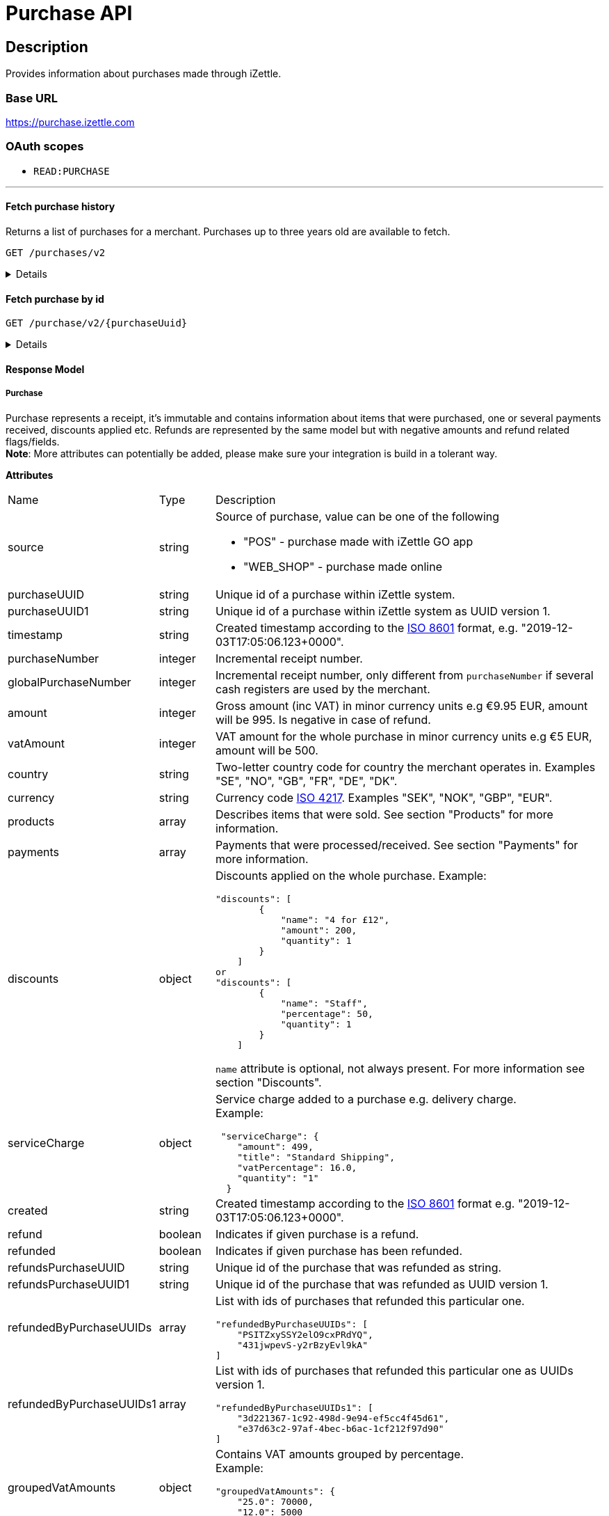 = Purchase API

== Description

====
Provides information about purchases made through iZettle.
====

=== Base URL

https://purchase.izettle.com

=== OAuth scopes

- `READ:PURCHASE`

'''

==== Fetch purchase history

Returns a list of purchases for a merchant.
Purchases up to three years old are available to fetch.

`GET /purchases/v2`

[%collapsible]
====
*Parameters*

[cols="15%,10%,10%,10%,55%"]
|===
|Name|Type|In|Required/Optional|Description

|lastPurchaseHash|string|query|optional|A value from "lastPurchaseHash" from the result of a previous history query, to continue listing purchases from the next record after the previous query.
|startDate|string|query|optional|The start date (inclusive) for purchases to be retrieved from until today or endDate if provided. By default `startDate` is resolved to three years back.
|endDate|string|query|optional|The last date (exclusive) for purchases to be retrieved until.
|limit|integer|query|optional|The maximum number of records to return. Value range 1–1000.
|descending|boolean|query|optional|When true, returns purchases with the highest timestamp first.  When false, returns purchases with the lowest timestamp first. Defaults to false if not specified.
|===


*Responses*

`Status: 200 OK` - Successful. +
`Status: 401 Unauthorized` - You were not authorized to execute this operation. +
`Status: 429 Too Many Requests` - You hit the rate limit. Retry request later.

*Examples*

* Fetching limited number of purchases in descending order(most recent first).
+
--
_Request:_

`GET /purchases/v2?limit=2&descending=true`

_Response:_

`Status: 200 OK`

[source,json]
----
{
  "purchases": [
    {
      "source": "POS",
      "purchaseUUID": "Odi3BjWLEeuollr2KMFqhA",
      "amount": 5000,
      "vatAmount": 535,
      "country": "SE",
      "currency": "SEK",
      "timestamp": "2020-12-02T17:16:20.028+0000",
      "gpsCoordinates": {
        "longitude": 18.03388854523291,
        "latitude": 59.3160400390625,
        "accuracyMeters": 65
      },
      "purchaseNumber": 120092,
      "globalPurchaseNumber": 391839,
      "userDisplayName": "Sven Andersson",
      "userId": 11111,
      "organizationId": 11111,
      "products": [
        {
          "quantity": "1",
          "productUuid": "2d6315d0-9c60-1111-bc3f-04cc0b41ebd4",
          "variantUuid": "a5169ee0-ba72-1111-ba39-41e31bf3e57b",
          "vatPercentage": 12,
          "unitPrice": 2000,
          "rowTaxableAmount": 1786,
          "name": "Coffee",
          "variantName": "",
          "fromLocationUuid": "97faeaa0-18f4-1111-adfd-a56a099d6f5a",
          "toLocationUuid": "97faeaa0-18f4-1111-9f18-d0f3b2151876",
          "id": "0",
          "type": "PRODUCT",
          "libraryProduct": true
        },
        {
          "quantity": "1",
          "productUuid": "2d62c7b0-9c60-11e5-acbe-d387d7298c3c",
          "variantUuid": "a5169ee0-ba72-11e6-9aa8-19b96b962055",
          "vatPercentage": 12,
          "unitPrice": 3000,
          "rowTaxableAmount": 2679,
          "name": "Chocolate chip cookie",
          "variantName": "",
          "fromLocationUuid": "97faeaa0-18f4-11e7-adfd-a56a099d6f5a",
          "toLocationUuid": "97faeaa0-18f4-11e7-9f18-d0f3b2151876",
          "autoGenerated": false,
          "id": "1",
          "type": "PRODUCT",
          "details": {},
          "libraryProduct": true
        }
      ],
      "discounts": [],
      "payments": [
        {
          "uuid": "41fad608-358b-11eb-a9cf-adce2fdbc505",
          "amount": 5000,
          "type": "IZETTLE_CARD",
          "createdAt": "2020-12-02T17:16:05.000+0000",
          "attributes": {
            "transactionStatusInformation": "E800",
            "cardHolderVerificationMethod": "PIN",
            "maskedPan": "11111*******1111",
            "cardPaymentEntryMode": "EMV",
            "referenceNumber": "LQTTTTT",
            "authorizationCode": "111111",
            "cardType": "MASTERCARD",
            "terminalVerificationResults": "0000008000",
            "applicationIdentifier": "A0000000041010",
            "applicationName": "MASTERCARD"
          }
        }
      ],
      "cashRegister": {
        "displayName": "Kassa 2",
        "uuid": "YdVwSn4i111DZepjFuVBw"
      },
      "receiptCopyAllowed": true,
      "references": {
        "checkoutUUID": "39d8b706-358b-11eb-a997-5bf729c06b85"
      },
      "created": "2020-12-03T17:16:20.028+0000",
      "refunded": false,
      "purchaseUUID1": "39d8b706-358b-11eb-a896-5af628c16a84",
      "groupedVatAmounts": {
        "12.0": 5000
      },
      "refund": false
    },
    {
      "source": "POS",
      "purchaseUUID": "Bm5SpjWJEeuollr2KMFqhA",
      "amount": 3500,
      "vatAmount": 375,
      "country": "SE",
      "currency": "SEK",
      "timestamp": "2020-12-03T17:00:24.879+0000",
      "gpsCoordinates": {
        "longitude": 18.033884556629268,
        "latitude": 59.316070556640625,
        "accuracyMeters": 65
      },
      "purchaseNumber": 120091,
      "globalPurchaseNumber": 391838,
      "userDisplayName": "Sven Andersson",
      "userId": 1713921,
      "organizationId": 14184411,
      "products": [
        {
          "quantity": "1",
          "productUuid": "b108fd90-9c3e-11e5-9cf5-b7187b674ae8",
          "variantUuid": "a5169ee0-ba72-11e6-bd41-a12a8359ddc6",
          "vatPercentage": 12,
          "unitPrice": 3500,
          "rowTaxableAmount": 3125,
          "name": "Coffee with milk",
          "variantName": "",
          "fromLocationUuid": "97faeaa0-18f4-11e7-adfd-a56a099d6f5a",
          "toLocationUuid": "97faeaa0-18f4-11e7-9f18-d0f3b2151876",
          "autoGenerated": false,
          "id": "0",
          "type": "PRODUCT",
          "details": {},
          "libraryProduct": true
        }
      ],
      "discounts": [],
      "payments": [
        ...
        }
      ],
      "cashRegister": {
        "displayName": "Kassa 2",
        "uuid": "YdVwSn4iEemdDZepjFuVBw"
      },
      "receiptCopyAllowed": true,
      "references": {
        "checkoutUUID": "066e52a6-3589-11eb-a997-5bf729c06b85"
      },
      "created": "2020-12-03T17:00:24.879+0000",
      "refunded": false,
      "purchaseUUID1": "066e52a6-3589-11eb-a896-5af628c16a84",
       ...
      "groupedVatAmounts": {
        "12.0": 3500
      },
      "refund": false
    }
  ],
  "firstPurchaseHash": "1607015780028Odi3BjWLEeuollr2KMFqhA",
  "lastPurchaseHash": "1607014824879Bm5SpjWJEeuollr2KMFqhA",
  "linkUrls": [
    "<https://purchase.izettle.com/purchases/v2/?limit=2&descending=true&lastPurchaseHash=1607014824879Bm5SpjWJEeuollr2KMFqhA>; rel=\"next\""
  ]
}
----
--

* Fetching all purchases for a merchant.
+
--
*Note:* API consumer should never retrieve all the purchases in one request, since it can potentially put too much load on the server causing request timeout.

Instead, it should request paginated result, using the `limit` and `lastPurchaseHash` parameters.

The `limit` parameter sets the page size, and the `lastPurchaseHash` parameter sets the starting point from where to retrieve purchases.
Every response will contain `lastPurchaseHash` attribute, which should be added to the request for the next page.
A prepared URL is also provided in attribute `linkUrls`, if more purchases are to be fetched.

In order to load all purchases, begin with an initial request without the `lastPurchaseHash` parameter, this will retrieve the first _n_ purchases , `limit` parameter should be used to define page size.


`GET /purchases/v2?limit=50&descending=true`

_Response:_

`Status: 200 OK`

Response will contain the first _n_ number of purchases.

[source,json]
----
{
  "purchases": [
    ....
  ],
  "firstPurchaseHash": "14233908814696HbDrnUNRji5iniGikNLiQ",
  "lastPurchaseHash": "1423390928355zj9yI1wyTvqP46AG8NEaYg",
  "linkUrls": [
        "<https://purchase.izettle.com/purchases/v2?limit=50&descending=true&lastPurchaseHash=1423390928355zj9yI1wyTvqP46AG8NEaYg>; rel=\"next\""
  ]
}
----

To retrieve the next page, use the value of `linkUrls` in the response.

`GET https://purchase.izettle.com/purchases/v2?limit=50&descending=true&lastPurchaseHash=1423390928355zj9yI1wyTvqP46AG8NEaYg`


Response will contain the next _n_ number of purchases.

[source,json]
----
{
  "purchases": [
    ....
  ],
  "firstPurchaseHash": "1423390928355zj9yI1wyTvqP46AG8NEaYg",
  "lastPurchaseHash": "1426265546490RPXdoMmDEeSg5Gw_2s_ZrQ",
  "linkUrls": [
        "<https://purchase.izettle.com/purchases/v2?limit=50&descending=true&lastPurchaseHash=1426265546490RPXdoMmDEeSg5Gw_2s_ZrQ; rel=\"next\""
  ]
}
----

Continue this process by using the `linkUrls` in the previous response as a request parameter in the following request until you receive an empty result.

If you want to be able to load new purchases later on, then store the last used `linkUrls` and use that to continue retrieving new purchases at a later time.
--

* Fetching purchases with partial refund.
+
--
_Request:_

`GET /purchases/v2?&descending=true`

_Response:_

`Status: 200 OK`

[source,json]
----
{
  "purchases": [
    {
      "purchaseUUID": "DpNWkI7EEeaR8yfR3nmUIA",
      "amount": 17000,
      "country": "SE",
      "currency": "SEK",
      "timestamp": "2016-10-10T08:32:23.487+0000",
      "gpsCoordinates": {
        "longitude": 18.06672200650736,
        "latitude": 59.3343190127951,
        "accuracyMeters": 65
      },
      "purchaseNumber": 9,
      "userDisplayName": "Ford Prefect",
      "userId": 1713921,
      "organizationId": 14184411,
      "products": [
        {
          "quantity": "1",
          "unitPrice": 7500,
          "rowTaxableAmount": 7500,
          "name": "Vetelevain",
          "variantName": "Vetelevain",
          "autoGenerated": false,
          "type": "CUSTOM_AMOUNT",
          "id": "Vetelevain_7500",
          "libraryProduct": false
        },
        {
          "quantity": "1",
          "unitPrice": 6000,
          "name": "Källarfranska",
          "variantName": "Källarfranska",
          "autoGenerated": false,
          "type": "CUSTOM_AMOUNT",
          "id": "Källarfranska_6000",
          "libraryProduct": false
        },
        {
          "quantity": "1",
          "unitPrice": 3500,
          "rowTaxableAmount": 3500,
          "name": "Baguette",
          "variantName": "Baguette",
          "autoGenerated": false,
          "type": "CUSTOM_AMOUNT",
          "id": "Baguette_3500",
          "libraryProduct": false
        }
      ],
      "payments": [
       {
         "uuid": "ce90dc90-dcaa-11e6-87a4-0cd119752226",
         "amount": 17000,
         "type": "IZETTLE_CASH",
         "attributes": {
           "handedAmount": 17000
         }
       }
      ],
      "refundedByPurchaseUUIDs": [
        "HKXEKo7EEeaq_0GG8pcFtg"
      ],
      "receiptCopyAllowed": true,
      "published": true,
      "purchaseUUID1": "0e935690-8ec4-11e6-91f3-27d1de799420",
      "refundedByPurchaseUUIDs1": [
        "1ca5c42a-8ec4-11e6-aaff-4186f29705b6"
      ],
      "groupedVatAmounts": {},
      "refund": false,
      "refunded": true
    },
    {
      "purchaseUUID": "HKXEKo7EEeaq_0GG8pcFtg",
      "amount": -3500,
      "country": "SE",
      "currency": "SEK",
      "timestamp": "2016-10-10T08:32:42.675+0000",
      "gpsCoordinates": {
        "longitude": 18.06689298534442,
        "latitude": 59.33430848180441,
        "accuracyMeters": 65
      },
      "purchaseNumber": 10,
      "userDisplayName": "Ford Prefect",
      "userId": 1713921,
      "organizationId": 14184411,
      "products": [
        {
          "quantity": "-1",
          "unitPrice": 3500,
          "rowTaxableAmount": -3500,
          "name": "Baguette",
          "variantName": "Baguette",
          "autoGenerated": false,
          "type": "CUSTOM_AMOUNT",
          "id": "Baguette_3500",
          "libraryProduct": false
        }
      ],
      "payments": [
        {
           "uuid": "1ca7c4f0-8ec4-11e6-93fb-440a20c6bcbf",
           "amount": -3500,
           "type": "IZETTLE_CASH",
           "attributes": {
             "handedAmount": -3500
           }
        }
      ],
      "refundsPurchaseUUID": "DpNWkI7EEeaR8yfR3nmUIA",
      "receiptCopyAllowed": true,
      "published": true,
      "purchaseUUID1": "1ca5c42a-8ec4-11e6-aaff-4186f29705b6",
      "refundsPurchaseUUID1": "0e935690-8ec4-11e6-91f3-27d1de799420",
      "groupedVatAmounts": {},
      "refund": true,
      "refunded": false
    }
  ],
  "firstPurchaseHash": "14297979780492DpNWkI7EEeaR8yfR3nmUIA",
  "lastPurchaseHash": "1476088362675HKXEKo7EEeaq_0GG8pcFtg",
  "linkUrls": [
        "<https://purchase.izettle.com/purchases/v2?limit=10&descending=true&lastPurchaseHash=1476088362675HKXEKo7EEeaq_0GG8pcFtg>; rel=\"next\""
  ]
}
----
--

* Purchases with discounts returned.
+
--

_Request:_

`GET /purchases/v2?&descending=true`

_Response:_

`Status: 200 OK`

[source,json]
----
{
  "purchases": [
    {
      "purchaseUUID": "biqV4OiTEea6-larSAFA7w",
      "amount": 10000,
      "vatAmount": 1331,
      "country": "SE",
      "currency": "SEK",
      "timestamp": "2017-02-01T15:31:00.648+0000",
      "purchaseNumber": 1507,
      "userDisplayName": "Ford Prefect",
      ...
      "products": [
        {
          "quantity": "2",
          "productUuid": "39cde734-e893-11e6-b8f1-2d3db21fba6a",
          "variantUuid": "302b4d5c-e893-11e6-b8f1-2d3db21fba6a",
          "type": "PRODUCT",
          "id" : "0",
          "vatPercentage": 25,
          "unitPrice": 2000,
          "rowTaxableAmount": 2240,
          "name": "Foo",
          "variantName": "",
          "discount": {
            "quantity": 1,
            "amount": 500
          },
          "discountValue": 500,
          "autoGenerated": false,
          "libraryProduct": true
        },
        {
          "quantity": "10",
          "productUuid": "4385c5ee-e893-11e6-b8f1-2d3db21fba6a",
          "variantUuid": "3bdf6232-e893-11e6-b8f1-2d3db21fba6a",
          "type": "PRODUCT",
          "id" : "1",
          "vatPercentage": 12,
          "unitPrice": 1000,
          "rowTaxableAmount": 6429,
          "name": "Bar",
          "variantName": "",
          "discount": {
            "quantity": 1,
            "percentage": 10
          },
          "discountValue": 1000,
          "autoGenerated": false,
          "libraryProduct": true
        }
      ],
      "discounts": [
        {
          "name": "20% off",
          "percentage": 20,
          "quantity": 1
        }
      ],
      "payments": [
        ...
      ],
      ...
      "purchaseUUID1": "6e2a95e0-e893-11e6-bafa-56ab480140ef",
      "groupedVatAmounts": {
        "12.0": 7200,
        "25.0": 2800
      },
      ...
    }
  ],
  "firstPurchaseHash": "1485857753809PaSsMOeeEeawkeLVV_68nw",
  "lastPurchaseHash": "1485858080407AOjsYOefEeax5pDdmnaGXw",
  "linkUrls": [
        "<https://purchase.izettle.com/purchases/v2?limit=10&descending=true&lastPurchaseHash=1485858080407AOjsYOefEeax5pDdmnaGXw>; rel=\"next\""
  ]
}
----
--

'''

====

==== Fetch purchase by id

`GET /purchase/v2/{purchaseUuid}`

[%collapsible]
====
Returns a purchase with given UUID.

*Parameters*
[cols="15%,10%,10%,10%,55%"]
|===
|Name|Type|In|Required/Optional|Description

|purchaseUuid|string|path|required|Unique id of the purchase as UUID within iZettle system.
|===

*Responses*

`Status: 200 OK` - Successful, response json is returned. +
`Status: 404 Not found` - Purchase with given id not found. +
`Status: 401 Unauthorized` - You were not authorized to execute this operation. +
`Status: 429 Too Many Requests` - You hit the rate limit. Retry request later.

*Examples*

* Fetching a specific purchase.
+
--
_Request:_

`GET /purchase/v2/589c2de6-3ee4-11eb-9e70-a2ac075b17fd`

_Response:_

`Status: 200 OK`

[source,json]
----
{
  "source": "POS",
  "purchaseUUID": "WJwt5j7kEeuecKKsB1sX_Q",
  "purchaseUUID1": "589c2de6-3ee4-11eb-9e70-a2ac075b17fd",
  "amount": 70000,
  "vatAmount": 14000,
  "country": "SE",
  "currency": "SEK",
  "timestamp": "2020-12-15T14:46:43.592+0000",
  "gpsCoordinates": {
    "longitude": 19.80452501310729,
    "latitude": 66.609375,
    "accuracyMeters": 165
  },
  "purchaseNumber": 1366,
  "globalPurchaseNumber": 1366,
  "userDisplayName": "Sara Johansson",
  "userId": 11111,
  "organizationId": 11111,
  "products": [
    {
      "quantity": "1",
      "productUuid": "2f2a8d60-9c76-11e5-8a3b-82916dc77adc",
      "variantUuid": "234ee5f0-b188-11e5-aa17-721c907d3875",
      "vatPercentage": 25,
      "unitPrice": 70000,
      "rowTaxableAmount": 56000,
      "name": "Haircut",
      "variantName": "1 hour",
      "fromLocationUuid": "4c03eec0-183c-11e7-a3f8-037fdcd360ec",
      "toLocationUuid": "4c03eec0-183c-11e7-a15a-cda93ab15db3",
      "autoGenerated": false,
      "id": "0",
      "type": "PRODUCT",
      "libraryProduct": true
    }
  ],
  "discounts": [],
  "payments": [
    {
      "uuid": "592b82f2-3ee4-11eb-9f71-a3ad065a16fc",
      "amount": 70000,
      "type": "SWISH",
      "attributes": {}
    }
  ],
  "receiptCopyAllowed": true,
  "references": {
    "checkoutUUID": "589c2de6-3ee4-11eb-9f71-a3ad065a16fc"
  },
  "created": "2020-12-15T14:46:43.592+0000",
  "refunded": false,
  "groupedVatAmounts": {
    "25.0": 70000
  },
  "refund": false
}
----
--

'''
====

==== Response Model

===== Purchase
Purchase represents a receipt, it's immutable and contains information about items that were purchased, one or several payments received, discounts applied etc.
Refunds are represented by the same model but with negative amounts and refund related flags/fields. +
*Note*: More attributes can potentially be added, please make sure your integration is build in a tolerant way.

*Attributes*
[cols="15%,10%,75%"]
|===

|Name|Type|Description

|source|string a|Source of purchase, value can be one of the following

* "POS" - purchase made with iZettle GO app
* "WEB_SHOP" - purchase made online
|purchaseUUID|string|Unique id of a purchase within iZettle system.
|purchaseUUID1|string|Unique id of a purchase within iZettle system as UUID version 1.
|timestamp|string|Created timestamp according to the https://en.wikipedia.org/wiki/ISO_8601[ISO 8601] format, e.g. "2019-12-03T17:05:06.123+0000".
|purchaseNumber|integer|Incremental receipt number.
|globalPurchaseNumber|integer|Incremental receipt number, only different from `purchaseNumber` if several cash registers are used by the merchant.
|amount|integer|Gross amount (inc VAT) in minor currency units e.g  €9.95 EUR, amount will be 995. Is negative in case of refund.
|vatAmount|integer|VAT amount for the whole purchase in minor currency units e.g €5 EUR, amount will be 500.
|country|string|Two-letter country code for country the merchant operates in. Examples "SE", "NO", "GB", "FR", "DE", "DK".
|currency|string|Currency code https://en.wikipedia.org/wiki/ISO_4217[ISO 4217]. Examples "SEK", "NOK", "GBP", "EUR".
|products|array|Describes items that were sold. See section "Products" for more information.
|payments|array|Payments that were processed/received. See section "Payments" for more information.
|discounts|object a|Discounts applied on the whole purchase.
Example:
[source,json]
----
"discounts": [
        {
            "name": "4 for £12",
            "amount": 200,
            "quantity": 1
        }
    ]
or
"discounts": [
        {
            "name": "Staff",
            "percentage": 50,
            "quantity": 1
        }
    ]


----
`name` attribute is optional, not always present.
For more information see section "Discounts".
|serviceCharge|object a|Service charge added to a purchase e.g. delivery charge. +
Example:
[source,json]
----
 "serviceCharge": {
    "amount": 499,
    "title": "Standard Shipping",
    "vatPercentage": 16.0,
    "quantity": "1"
  }
----

|created|string|Created timestamp according to the https://en.wikipedia.org/wiki/ISO_8601[ISO 8601] format e.g. "2019-12-03T17:05:06.123+0000".
|refund|boolean|Indicates if given purchase is a refund.
|refunded|boolean|Indicates if given purchase has been refunded.
|refundsPurchaseUUID|string|Unique id of the purchase that was refunded as string.
|refundsPurchaseUUID1|string|Unique id of the purchase that was refunded as UUID version 1.
|refundedByPurchaseUUIDs|array a|List with ids of purchases that refunded this particular one. +
[source, json]
----
"refundedByPurchaseUUIDs": [
    "PSITZxySSY2elO9cxPRdYQ",
    "431jwpevS-y2rBzyEvl9kA"
]
----
|refundedByPurchaseUUIDs1|array a|List with ids of purchases that refunded this particular one as UUIDs version 1. +
[source, json]
----
"refundedByPurchaseUUIDs1": [
    "3d221367-1c92-498d-9e94-ef5cc4f45d61",
    "e37d63c2-97af-4bec-b6ac-1cf212f97d90"
]
----
|groupedVatAmounts|object a|Contains VAT amounts grouped by percentage. +
Example:
[source, json]
----
"groupedVatAmounts": {
    "25.0": 70000,
    "12.0": 5000
  }
----
|userDisplayName|string|Name of the user that took the payment.
|gpsCoordinates|object a|Contains GPS coordinates of the location where purchase was made. +
Example:
[source,json]
----
"gpsCoordinates": {
    "longitude": 19.80452501310729,
    "latitude": 66.609375,
    "accuracyMeters": 165
  }
----
|userId|integer|Unique id for user within iZettle system. Internal use.
|cashRegister|object a|Cash register reference. Cash register is a service provided by iZettle and used by merchant in order to comply with requirements coming from the tax authority(only available in Sweden, Norway, Germany and France). +
For now no public API is available for cash register. Mostly for internal use.

Example:
[source,json]
----
"cashRegister": {
    "displayName": "Kassa 2",
    "uuid": "YdVwSn4i111DZepjFuVBw"
}
----
|organizationId|integer|Unique id for organisation within iZettle system. Internal use.
|receiptCopyAllowed|boolean|Indicates if receipt copy is allowed to be printed. Internal use.
|===

*Products*

A purchase has one or more item rows represented in `products` array.

._Product attributes_
[cols="10%,10%,80%"]
|===
|Name|Type |Description

|quantity|string|Quantity of items. Can be a whole number or a decimal number, and negative in case of refund.
|type|string a|Describes the kind of item that was purchased. +
Enumeration values:

* "PRODUCT" - Indicates that the item sold was predefined in product library.
* "CUSTOM_AMOUNT" - Indicates that the item sold was a custom amount entered in the app at the time of purchase.
* "GIFTCARD" - Indicates that the item sold was a gift card.
|details|object a|May contain information related to the specific type, for example item lines of type `GIFTCARD` will have a `giftcardUuid` attribute pointing out what gift card that was sold/returned as part of purchases.
Example:
[source,json]
----
"details": {
    "giftcardUuid": "290371f0-a8a5-11e5-b862-d6cb9f787e88"
}
----
Gift card details can be fetched through https://github.com/iZettle/api-documentation/blob/master/giftcard.adoc#get-giftcard-details[Gift Card API]. +

|productUuid|string|Unique id of product in product library as UUID.
|name|string|Name of the product sold.
|variantUuid|string|Unique id of variant in product library as UUID.
|variantName|string|Name of variant.
|vatPercentage|number|VAT percentage of the item.
|rowTaxableAmount|integer|Amount on which VAT is chargeable in minor currency units e.g. £12.5 GBP will be 1250.
|unitPrice|integer|Unit price of the item in minor currency units e.g. €10 EUR will be 1000.
|unitName|string|Name of unit e.g. "kg", "hour".
|comment|string|Comment for the item row.
|libraryProduct|boolean|Indicates if product registered in merchant's product library.
|sku|string|SKU of product in inventory.
|barcode|string|Barcode of the product in inventory.
|fromLocationUuid|string|Supplier location id as UUID (inventory context).
|toLocationUuid|string|Store location id as UUID (inventory context).
|===

'''

*Payments*

A purchase has one or more payments present in `payments` array e.g. purchase can be partially paid in cash and the rest with credit card.
There are several types of payments supported, each of them is described in table "Payment types".

*Note:* Since the product offerings at iZettle change, more payment types could be added.
For forward compatibility it is important that API consumers are implemented in a tolerant way so receiving payments of types that are not yet defined doesn't break integration.


._Payment attributes_
[cols="10%,10%,80%"]
|===
|Name|Type |Description

|uuid|string|Unique id of the payment as UUID. Can be linked to transactions in https://github.com/iZettle/api-documentation/blob/master/finance.adoc#fetch-account-transactions[Finance API].
|type|string|Payment type used when making a purchase.
|gratuityAmount|integer|Corresponds to the tipping amount in the purchase. This
feature is not available in all supported by iZettle countries. When the `gratuityAmount` is set, the
payment amount will include the gratuity amount.
|attributes|object a|Other references. +
Example:
[source, json]
----
"references": {
    "refundsPayment": "4647cd58-ebc6-4ef8-9572-559811c90b11"
    // UUID of original payment that was refunded or partially refunded.
}
----
|attributes|object|Additional information about the payment. Different attributes are included depending on payment type.
|===

._Payment types_
[cols="30%,70%"]
|===
|Payment type |Description

|IZETTLE_CARD a|Payment taken with iZettle card reader. +

Example:
[source,json]
----
{
  "uuid": "165b88a0-07a3-11e6-9dae-43c30f1bff5b",
  "amount": 2000,
  "gratuityAmount": 0,
  "type": "IZETTLE_CARD",
  "attributes": {
    "cardHolderVerificationMethod": "None",
    "maskedPan": "535583******0000",
    "cardPaymentEntryMode": "CONTACTLESS_EMV",
    "referenceNumber": "B6MFKZTMKP",
    "authorizationCode": "429579",
    "cardType": "MASTERCARD",
    "terminalVerificationResults": "0000008001",
    "applicationIdentifier": "A0000000041010",
    "applicationName": "Debit MasterCard"
  }
}
----
|IZETTLE_CARD_ONLINE a|Payment taken with iZettle online e.g. with payment link.

Example:
[source,json]
----
{
  "uuid": "3d38a2b4-3a02-11eb-bdbf-9f47e7b17f57",
  "amount": 18145,
  "type": "IZETTLE_CARD_ONLINE",
  "attributes": {
    "cardType": "MASTERCARD",
    "maskedPan": "517036******000",
    "cardPaymentEntryMode": "ECOMMERCE",
    "referenceNumber": "PKDBOSWWWW",
    "paymentlinkOrderUuid": "bb6d3b38-3a01-11eb-970c-e3b88c945415"
  }
}
----
|IZETTLE_CASH a|Cash payment registered with iZettle. +

Example:
[source,json]
----
{
  "uuid": "ec138d2e-8e29-41c0-a4c4-17b2b4ab7f8b",
  "amount": 2000,
  "type": "IZETTLE_CASH",
  "attributes": {
    "changeAmount": 3000,
    "handedAmount": 5000
  }
}
----
|IZETTLE_INVOICE a|iZettle invoice is issued for a purchase with this payment type.

Example:
[source,json]
----
{
  "amount": 92250,
  "attributes": {
    "orderUUID": "52201c9a-1234-11eb-9909-5960351f9426",
    "invoiceNr": "iz18",
    "dueDate": "2020-10-29"
  },
  "type": "IZETTLE_INVOICE",
  "uuid": "52372638-1223-11eb-85a4-e6977798fc1e"
}
----
|SWISH|Alternative payment method available in Sweden, has no additional attributes.
|VIPPS|Alternative payment method  available in Norway, has no additional attributes.
|MOBILE_PAY|Alternative payment method available in Denmark, has no additional attributes.
|PAYPAL a| Payment made with PayPal wallet, available in France and Germany.

Example:
[source,json]
----
{
  "uuid": "74d528f1-1bd1-11ed-afd0-27740sse6511",
  "amount": 1200,
  "type": "PAYPAL",
  "attributes": {
    "paypalId": "5TW66818TP9560FFF"
  }
}
----
|STORE_CREDIT|Store credit is usually a document offered by a store to a customer who returns an item not eligible for a refund or when a customer doesn't want to get chargeback on credit card that was used. It can be used to buy other goods at the same store.
|GIFTCARD|Payment made with a gift card(certificate/voucher) issued by the merchant.
|KLARNA a|Alternative payment method available in Sweden, Denmark, Finland and Germany.

Example:
[source,json]
----
{
      "uuid": "fab90e28-c666-4f60-a96b-1515deb88300",
      "receiverOrganization": "59ef0f5a-5416-11eb-ae93-0242ac130002",
      "amount": 180319,
      "type": "KLARNA",
      "currency": "SEK",
      "country": "SE",
      "referenceNumber": "6B2MFVVDXXX",
      "references": {
        "checkoutUUID": "3431ad48-3ba4-11eb-bc4c-f3c0af76e000"
      },
      "commission": {
        "totalAmount": 5621,
        "vatAmount": 0,
        "vatRate": 17.0,
        "modelId": "4656dbf8-5161-11e9-b86f-74970dafc264",
        "model": {
          "fixed": 590,
          "percentage": 2.79
        }
      },
      "createdAt": "2020-12-11T11:32:14.000+0000",
      "details": {
        "klarnaOrderId": "f7abd5be-04bd-1565-b557-df865f5ba7a0",
        "klarnaProduct": "PAY_LATER",
        "klarnaReference": "029TN5TTT",
        "acquiringChannel": "IN_STORE"
      },
      "attributes": {}
    }
----
|===

'''

*Discounts*

Discounts can exist both on a specific row of items(products), as well as on the entire purchase.
Discount on a row of items is applied on the whole amount of the row, can be set either as a percentage or as a fixed amount.

Items row discounts will be applied first, followed by the discount on the sum of the already discounted row prices.

*VAT calculation on purchase with discounts*

Since each row of items can have a separate VAT percentage the discount
for the whole purchase is evenly distributed over all purchased items.
VAT is calculated after all the discounts are deducted.

If the purchase discount is a fixed amount then that amount  will be deducted from each row according the price of each row in relation to the total purchase price.

*Examples*

If the purchase discount is 20%, then the price of each row of item will be deducted with 20% before calculating the VAT for each row.

If a purchase has a total price of 100 and contains two rows with the first row priced at 40 and the second at 60, then 40% of the fixed purchase discount will be deducted from the first row and 60% from the other row before calculating the VAT.

* Row discounts are expressed using the following JSON structure in the `products` list, containing either `amount` for fixed discounts or `percentage` for percentage discounts.
The `discountValue` field following the `discount` structure contains the total discount amount for the row:
+
--
[source,json]
----
"discount": {
    "name": "10% off",
    "quantity": 1,
    "percentage": 10
},
"discountValue": 1000
----

*Note:* Currently, we only support one discount per row of items, so the `quantity` field will always be set to 1. This could potentially change in the future.
--

* Discounts for the whole purchase are expressed using the following JSON structure.
+
--
They can contain either `amount` or `percentage` value.

[source,json]
----
"discounts": [
{
    "amount": 2000,
    "quantity": 1
}
----

*Note:* Currently, we only support one discount for the whole, so the `discounts` list will only contain one item with `quantity` set to 1. This could potentially change in the future.

See further below for a full response example containing discounts.
--

*Discount calculation example*

Let's observe an example purchase containing both discounts on rows as well as on the purchase itself.

[cols="3%,20%,20%,20%,27%"]
|===
|Nr|Product|Unit price|Amount|Discount
|1|Foo|20|2|5
|2|Bar|10|10|10%
4+|Purchase discount| 20%
|===

1. To calculate the total discount we start by calculating the discount per row:
+
--
1 st row contains 2 items and a fixed discount amount of 5.

2nd row contains 10 items and a percentage discount of 10%.

*Row discounts* = 5 + 10 x 10 x 0.1 = 15.
--
2. Then we calculate the purchase discount, based on the sum of the previously discounted rows:
+
--
*Sum of discounted rows* = 20 x 2 + 10 x 10 - 15 = 125

*Purchase discount* = 125 x 0.2 = 25

So the total discount on this purchase is 15 + 25 = 40 and the total sum to pay is 140 - 40 = 100.

A discount can never be greater than the actual amount of the row or purchase price.
--

